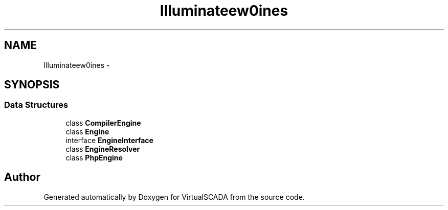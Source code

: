.TH "Illuminate\View\Engines" 3 "Tue Apr 14 2015" "Version 1.0" "VirtualSCADA" \" -*- nroff -*-
.ad l
.nh
.SH NAME
Illuminate\View\Engines \- 
.SH SYNOPSIS
.br
.PP
.SS "Data Structures"

.in +1c
.ti -1c
.RI "class \fBCompilerEngine\fP"
.br
.ti -1c
.RI "class \fBEngine\fP"
.br
.ti -1c
.RI "interface \fBEngineInterface\fP"
.br
.ti -1c
.RI "class \fBEngineResolver\fP"
.br
.ti -1c
.RI "class \fBPhpEngine\fP"
.br
.in -1c
.SH "Author"
.PP 
Generated automatically by Doxygen for VirtualSCADA from the source code\&.

